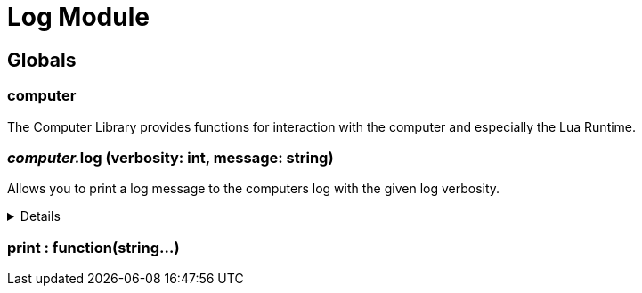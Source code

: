 = Log Module
:table-caption!:



== Globals

=== **computer**
The Computer Library provides functions for interaction with the computer and especially the Lua Runtime.

=== __computer.__**log** (verbosity: int, message: string)
Allows you to print a log message to the computers log with the given log verbosity.

[%collapsible]
====
.Parameters
[%header,cols="1,1,4a",separator="!"]
!===
!Name !Type !Description

! *Verbosity* `verbosity`
! int
! The log-level/verbosity of the message you want to log. 0 = Debug, 1 = Info, 2 = Warning, 3 = Error & 4 = Fatal

! *Message* `message`
! string
! The log message you want to print

!===
====

=== **print** : function(string...)


